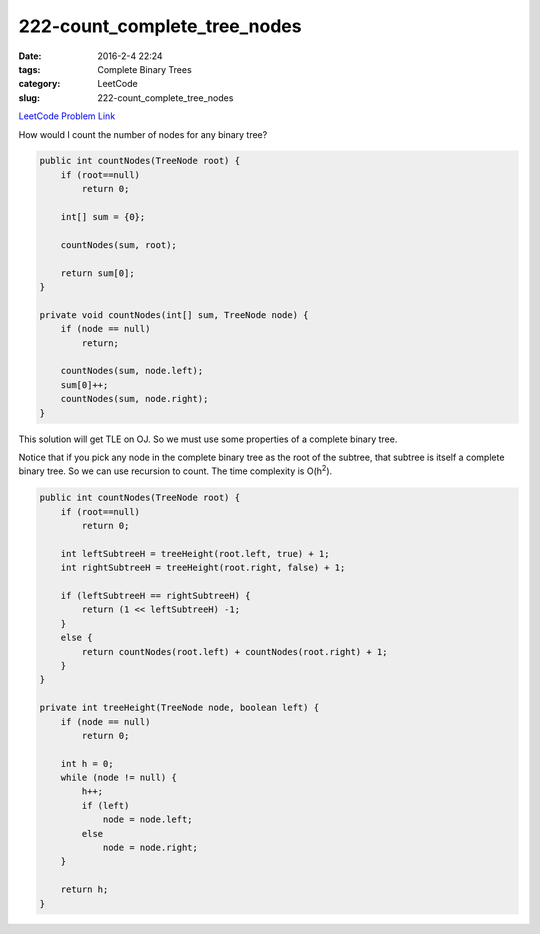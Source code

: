 222-count_complete_tree_nodes
#############################

:date: 2016-2-4 22:24
:tags: Complete Binary Trees
:category: LeetCode
:slug: 222-count_complete_tree_nodes

`LeetCode Problem Link <https://leetcode.com/problems/count-complete-tree-nodes/>`_

How would I count the number of nodes for any binary tree?

.. code-block:: java

    public int countNodes(TreeNode root) {
        if (root==null)
            return 0;

        int[] sum = {0};

        countNodes(sum, root);

        return sum[0];
    }

    private void countNodes(int[] sum, TreeNode node) {
        if (node == null)
            return;

        countNodes(sum, node.left);
        sum[0]++;
        countNodes(sum, node.right);
    }

This solution will get TLE on OJ. So we must use some properties of a complete binary tree.

Notice that if you pick any node in the complete binary tree as the root of the subtree, that subtree is itself
a complete binary tree. So we can use recursion to count. The time complexity is O(h\ :superscript:`2`).

.. code-block:: java

    public int countNodes(TreeNode root) {
        if (root==null)
            return 0;

        int leftSubtreeH = treeHeight(root.left, true) + 1;
        int rightSubtreeH = treeHeight(root.right, false) + 1;

        if (leftSubtreeH == rightSubtreeH) {
            return (1 << leftSubtreeH) -1;
        }
        else {
            return countNodes(root.left) + countNodes(root.right) + 1;
        }
    }

    private int treeHeight(TreeNode node, boolean left) {
        if (node == null)
            return 0;

        int h = 0;
        while (node != null) {
            h++;
            if (left)
                node = node.left;
            else
                node = node.right;
        }

        return h;
    }
